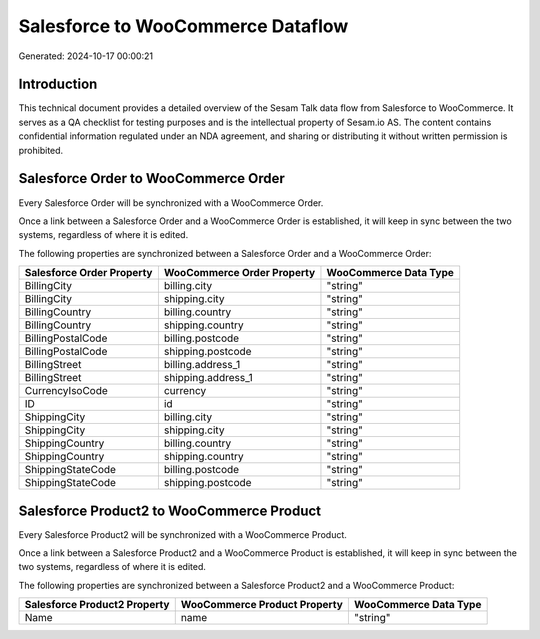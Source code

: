==================================
Salesforce to WooCommerce Dataflow
==================================

Generated: 2024-10-17 00:00:21

Introduction
------------

This technical document provides a detailed overview of the Sesam Talk data flow from Salesforce to WooCommerce. It serves as a QA checklist for testing purposes and is the intellectual property of Sesam.io AS. The content contains confidential information regulated under an NDA agreement, and sharing or distributing it without written permission is prohibited.

Salesforce Order to WooCommerce Order
-------------------------------------
Every Salesforce Order will be synchronized with a WooCommerce Order.

Once a link between a Salesforce Order and a WooCommerce Order is established, it will keep in sync between the two systems, regardless of where it is edited.

The following properties are synchronized between a Salesforce Order and a WooCommerce Order:

.. list-table::
   :header-rows: 1

   * - Salesforce Order Property
     - WooCommerce Order Property
     - WooCommerce Data Type
   * - BillingCity
     - billing.city
     - "string"
   * - BillingCity
     - shipping.city
     - "string"
   * - BillingCountry
     - billing.country
     - "string"
   * - BillingCountry
     - shipping.country
     - "string"
   * - BillingPostalCode
     - billing.postcode
     - "string"
   * - BillingPostalCode
     - shipping.postcode
     - "string"
   * - BillingStreet
     - billing.address_1
     - "string"
   * - BillingStreet
     - shipping.address_1
     - "string"
   * - CurrencyIsoCode
     - currency
     - "string"
   * - ID
     - id
     - "string"
   * - ShippingCity
     - billing.city
     - "string"
   * - ShippingCity
     - shipping.city
     - "string"
   * - ShippingCountry
     - billing.country
     - "string"
   * - ShippingCountry
     - shipping.country
     - "string"
   * - ShippingStateCode
     - billing.postcode
     - "string"
   * - ShippingStateCode
     - shipping.postcode
     - "string"


Salesforce Product2 to WooCommerce Product
------------------------------------------
Every Salesforce Product2 will be synchronized with a WooCommerce Product.

Once a link between a Salesforce Product2 and a WooCommerce Product is established, it will keep in sync between the two systems, regardless of where it is edited.

The following properties are synchronized between a Salesforce Product2 and a WooCommerce Product:

.. list-table::
   :header-rows: 1

   * - Salesforce Product2 Property
     - WooCommerce Product Property
     - WooCommerce Data Type
   * - Name
     - name
     - "string"

